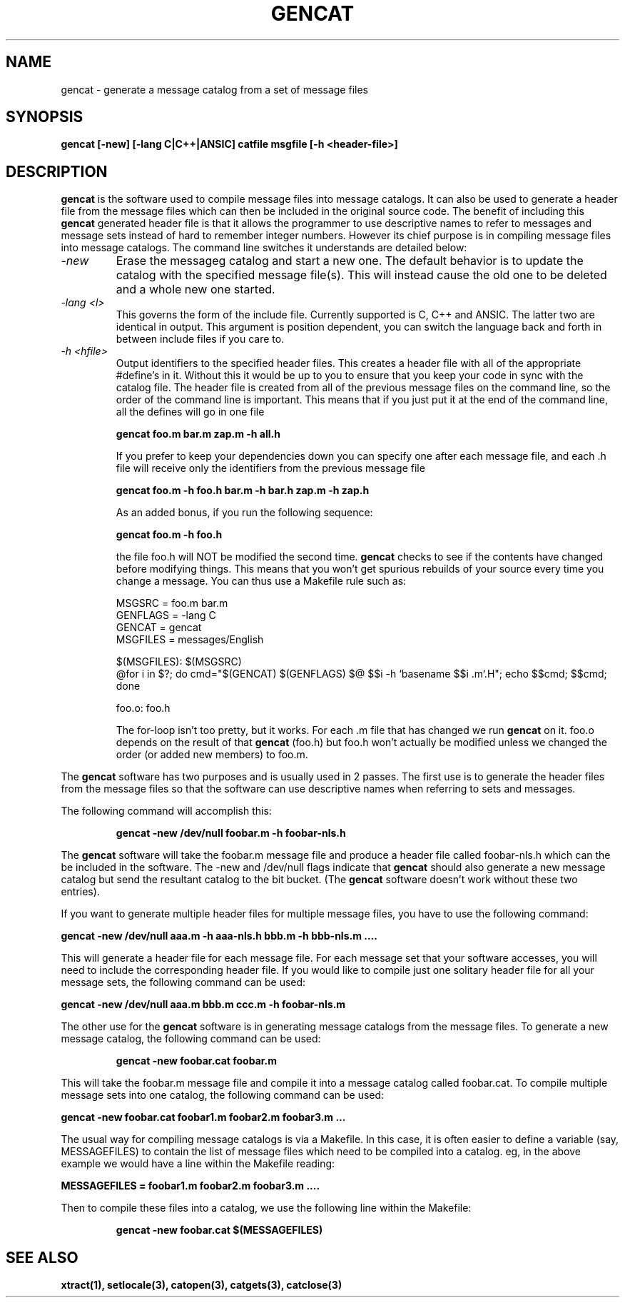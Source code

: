 .TH GENCAT 1 "15 August 1994"
.SH NAME
gencat \- generate a message catalog from a set of message files
.SH SYNOPSIS
.B gencat [-new] [-lang C|C++|ANSIC] catfile msgfile [-h <header-file>]
.SH DESCRIPTION
.B gencat
is the software used to compile message files into message
catalogs.  It can also be used to generate a header file from the message files
which can then be included in the original source code.  The benefit of including this
.B gencat
generated header file is that it allows the programmer to use
descriptive names to refer to messages and message sets instead of hard to remember
integer numbers.  However its chief purpose is in compiling message files into
message catalogs.  The command line switches it understands are detailed below:

.TP
.I -new
Erase the messageg catalog and start a new one.
The default behavior is to update the catalog with the
specified message file(s).  This will instead cause the old
one to be deleted and a whole new one started.
.TP
.I -lang <l>
This governs the form of the include file.
Currently supported is C, C++ and ANSIC.  The latter two are
identical in output.  This argument is position dependent,
you can switch the language back and forth in between
include files if you care to.
.TP
.I -h <hfile>
Output identifiers to the specified header files.
This creates a header file with all of the appropriate
#define's in it.  Without this it would be up to you to
ensure that you keep your code in sync with the catalog file.
The header file is created from all of the previous message files
on the command line, so the order of the command line is
important.  This means that if you just put it at the end of
the command line, all the defines will go in one file

.B gencat foo.m bar.m zap.m -h all.h

If you prefer to keep your dependencies down you can specify
one after each message file, and each .h file will receive
only the identifiers from the previous message file

.B gencat foo.m -h foo.h bar.m -h bar.h zap.m -h zap.h

As an added bonus, if you run the following sequence:

.B gencat foo.m -h foo.h

the file foo.h will NOT be modified the second time.
.B gencat
checks to see if the contents have changed before modifying
things.  This means that you won't get spurious rebuilds of
your source every time you change a message.  You can thus use
a Makefile rule such as:

 MSGSRC = foo.m bar.m
 GENFLAGS = -lang C
 GENCAT = gencat
 MSGFILES = messages/English

 $(MSGFILES): $(MSGSRC)
       @for i in $?; do cmd="$(GENCAT) $(GENFLAGS) $@ $$i -h `basename $$i .m`.H"; echo $$cmd; $$cmd; done

 foo.o:  foo.h

The for-loop isn't too pretty, but it works.  For each .m
file that has changed we run
.B gencat
on it.  foo.o depends on
the result of that
.B gencat
(foo.h) but foo.h won't actually
be modified unless we changed the order (or added new members)
to foo.m.


.PP
The
.B gencat
software has two purposes and is usually used in 2 passes. 
The first use is to generate the header files from the message files so
that the software can use descriptive names when referring to
sets and messages.

The following command will accomplish this:

.RS
.B gencat -new /dev/null foobar.m -h foobar-nls.h
.RE

The
.B gencat
software will take the foobar.m message file and produce a
header file called foobar-nls.h which can the be included in the
software.  The -new and /dev/null flags indicate that
.B gencat
should also
generate a new message catalog but send the resultant catalog to the bit
bucket.  (The
.B gencat
software doesn't work without these two entries).

If you want to generate multiple header files for multiple message
files, you have to use the following command:

.B gencat -new /dev/null aaa.m -h aaa-nls.h bbb.m -h bbb-nls.m ....

This will generate a header file for each message file.  For each
message set that your software accesses, you will need to include the
corresponding header file.  If you would like to compile just one
solitary header file for all your message sets, the following command
can be used:

.B gencat -new /dev/null aaa.m bbb.m ccc.m -h foobar-nls.m

The other use for the
.B gencat
software is in generating message catalogs
from the message files.  To generate a new message catalog, the
following command can be used:

.RS
.B gencat -new foobar.cat foobar.m
.RE

This will take the foobar.m message file and compile it into a message
catalog called foobar.cat.  To compile multiple message sets into one
catalog, the following command can be used:

.B gencat -new foobar.cat foobar1.m foobar2.m foobar3.m ...

The usual way for compiling message catalogs is via a Makefile.  In this
case, it is often easier to define a variable (say, MESSAGEFILES) to
contain the list of message files which need to be compiled into a
catalog.  eg, in the above example we would have a line within the
Makefile reading:

.B MESSAGEFILES = foobar1.m foobar2.m foobar3.m ....

Then to compile these files into a catalog, we use the following line
within the Makefile:

.RS
.B gencat -new foobar.cat $(MESSAGEFILES)
.RE

.SH SEE ALSO
.BR xtract(1),
.BR setlocale(3),
.BR catopen(3),
.BR catgets(3),
.BR catclose(3)
